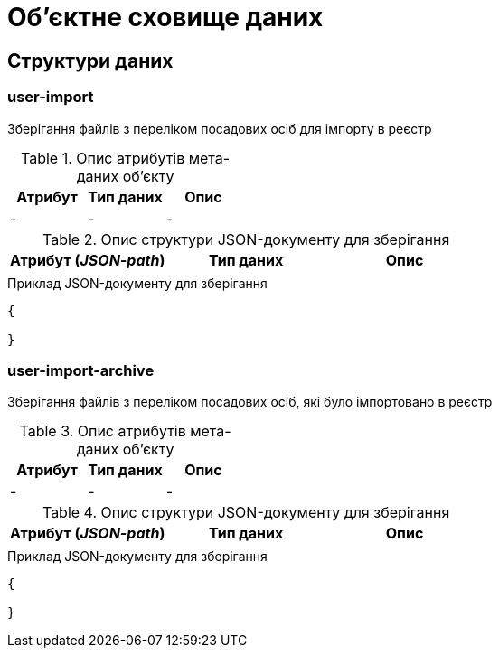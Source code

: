 = Об'єктне сховище даних

== Структури даних

=== user-import

Зберігання файлів з переліком посадових осіб для імпорту в реєстр

.Опис атрибутів мета-даних об'єкту
|===
|Атрибут|Тип даних|Опис

|-
|-
|-
|===

.Опис структури JSON-документу для зберігання
|===
|Атрибут (_JSON-path_)|Тип даних|Опис

|
|
|
|===

.Приклад JSON-документу для зберігання
[source,json]
----
{

}
----

=== user-import-archive

Зберігання файлів з переліком посадових осіб, які було імпортовано в реєстр

.Опис атрибутів мета-даних об'єкту
|===
|Атрибут|Тип даних|Опис

|-
|-
|-
|===

.Опис структури JSON-документу для зберігання
|===
|Атрибут (_JSON-path_)|Тип даних|Опис

|
|
|
|===

.Приклад JSON-документу для зберігання
[source,json]
----
{

}
----